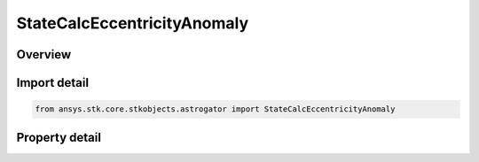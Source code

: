 StateCalcEccentricityAnomaly
============================

.. py:class:: ansys.stk.core.stkobjects.astrogator.StateCalcEccentricityAnomaly

   Bases: :py:class:`~ansys.stk.core.stkobjects.astrogator.IComponentInfo`, :py:class:`~ansys.stk.core.stkobjects.astrogator.ICloneable`

   EccAnomaly Calc objects.

.. py:currentmodule:: StateCalcEccentricityAnomaly

Overview
--------

.. tab-set::

    .. tab-item:: Properties
        
        .. list-table::
            :header-rows: 0
            :widths: auto

            * - :py:attr:`~ansys.stk.core.stkobjects.astrogator.StateCalcEccentricityAnomaly.central_body_name`
              - Gets or sets the central body of the component.
            * - :py:attr:`~ansys.stk.core.stkobjects.astrogator.StateCalcEccentricityAnomaly.element_type`
              - Gets or sets the element type.



Import detail
-------------

.. code-block:: python

    from ansys.stk.core.stkobjects.astrogator import StateCalcEccentricityAnomaly


Property detail
---------------

.. py:property:: central_body_name
    :canonical: ansys.stk.core.stkobjects.astrogator.StateCalcEccentricityAnomaly.central_body_name
    :type: str

    Gets or sets the central body of the component.

.. py:property:: element_type
    :canonical: ansys.stk.core.stkobjects.astrogator.StateCalcEccentricityAnomaly.element_type
    :type: CALCULATION_OBJECT_ELEMENT

    Gets or sets the element type.


